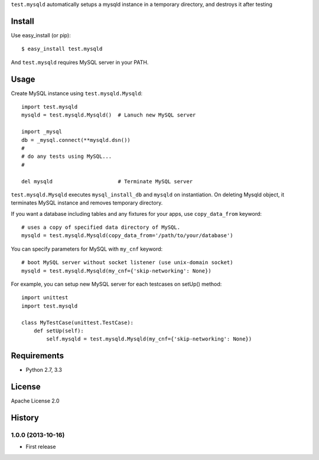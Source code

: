 ``test.mysqld`` automatically setups a mysqld instance in a temporary directory, and destroys it after testing

Install
=======
Use easy_install (or pip)::

   $ easy_install test.mysqld

And ``test.mysqld`` requires MySQL server in your PATH.


Usage
=====
Create MySQL instance using ``test.mysqld.Mysqld``::

  import test.mysqld
  mysqld = test.mysqld.Mysqld()  # Lanuch new MySQL server

  import _mysql
  db = _mysql.connect(**mysqld.dsn())
  #
  # do any tests using MySQL...
  #

  del mysqld                     # Terminate MySQL server


``test.mysqld.Mysqld`` executes ``mysql_install_db`` and ``mysqld`` on instantiation.
On deleting Mysqld object, it terminates MySQL instance and removes temporary directory.

If you want a database including tables and any fixtures for your apps,
use ``copy_data_from`` keyword::

  # uses a copy of specified data directory of MySQL.
  mysqld = test.mysqld.Mysqld(copy_data_from='/path/to/your/database')


You can specify parameters for MySQL with ``my_cnf`` keyword::

  # boot MySQL server without socket listener (use unix-domain socket) 
  mysqld = test.mysqld.Mysqld(my_cnf={'skip-networking': None})


For example, you can setup new MySQL server for each testcases on setUp() method::

  import unittest
  import test.mysqld

  class MyTestCase(unittest.TestCase):
      def setUp(self):
          self.mysqld = test.mysqld.Mysqld(my_cnf={'skip-networking': None})


Requirements
============
* Python 2.7, 3.3

License
=======
Apache License 2.0


History
=======

1.0.0 (2013-10-16)
-------------------
* First release
